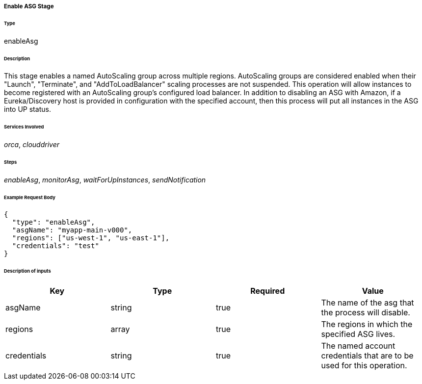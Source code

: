 ===== Enable ASG Stage

====== Type

+enableAsg+

====== Description

This stage enables a named AutoScaling group across multiple regions. AutoScaling groups are considered enabled when their "Launch", "Terminate", and "AddToLoadBalancer" scaling processes are not suspended. This operation will allow instances to become registered with an AutoScaling group's configured load balancer. In addition to disabling an ASG with Amazon, if a Eureka/Discovery host is provided in configuration with the specified account, then this process will put all instances in the ASG into +UP+ status.

====== Services Involved

_orca_, _clouddriver_

====== Steps

_enableAsg_, _monitorAsg_, _waitForUpInstances_, _sendNotification_

====== Example Request Body
[source,javascript]
----
{
  "type": "enableAsg",
  "asgName": "myapp-main-v000",
  "regions": ["us-west-1", "us-east-1"],
  "credentials": "test"
}
----

====== Description of inputs

[width="100%",frame="topbot",options="header,footer"]
|======================
|Key               | Type   | Required | Value
|asgName           | string | true     | The name of the asg that the process will disable.
|regions           | array  | true     | The regions in which the specified ASG lives.
|credentials       | string | true     | The named account credentials that are to be used for this operation.
|======================
